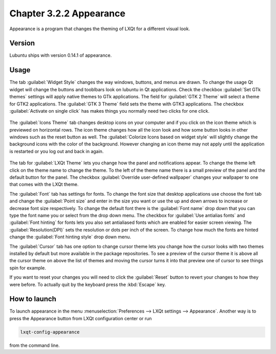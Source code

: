 Chapter 3.2.2 Appearance
========================

Appearance is a program that changes the theming of LXQt for a different visual look.


Version
-------
Lubuntu ships with version 0.14.1 of appearance. 

Usage
------
The tab :guilabel:`Widget Style` changes the way windows, buttons, and menus are drawn. To change the usage Qt widget will change the buttons and tooblbars look on lubuntu in Qt applications. Check the checkbox :guilabel:`Set GTk themes` settings will apply native themes to GTk applications. The field for :guilabel:`GTK 2 Theme` will select a theme for GTK2 applications. The :guilabel:`GTK 3 Theme` field sets the theme with GTK3 applications. The checkbox :guilabel:`Activate on single click` has makes things you normally need two clicks for one click.  

 .. image:: appearance.png

The :guilabel:`Icons Theme` tab changes desktop icons on your computer and if you click on the icon theme which is previewed on horizontal rows. The icon theme changes how all the icon look and how some button looks in other windows such as the reset button as well. The :guilabel:`Colorize Icons based on widget style` will slightly change the background icons with the color of the background. However changing an icon theme may not apply until the application is restarted or you log out and back in again. 

 .. image:: appearance-icon-theme.png

The tab for :guilabel:`LXQt Theme` lets you change how the panel and notifications appear. To change the theme left click on the theme name to change the theme. To the left of the theme name there is a small preview of the panel and the default button for the panel. The checkbox :guilabel:`Override user-defined wallpaper` changes your wallpaper to one that comes with the LXQt theme. 

.. image::  lxqt-theme-tab.png

The :guilabel:`Font` tab has settings for fonts. To change the font size that desktop applications use choose the font tab and change the :guilabel:`Point size` and enter in the size you want or use the up and down arrows to increase or decrease font size respectively. To change the default font there is the :guilabel:`Font name` drop down that you can type the font name you or select from the drop down menu. The checkbox for  :guilabel:`Use antialias fonts` and :guilabel:`Font hinting` for fonts lets you also set antialiased fonts which are enabled for easier screen viewing. The :guilabel:`Resolution(DPI)` sets the resolution or dots per inch of the screen. To change how much the fonts are hinted change the :guilabel:`Font hinting style` drop down menu. 

.. image:: appearance-font.png

The :guilabel:`Cursor` tab has one option to change cursor theme lets you change how the cursor looks with two themes installed by default but more available in the package repositories. To see a preview of the cursor theme it is above all the cursor theme on above the list of themes and moving the cursor turns it into that preview one of cursor to see things spin for example. 

.. image:: appearance-cursor.png

If you want to reset your changes you will need to click the :guilabel:`Reset` button to revert your changes to how they were before. To actually quit by the keyboard press the :kbd:`Escape` key.


How to launch
-------------
To launch appearance in the menu :menuselection:`Preferences --> LXQt settings --> Appearance`. Another way is to press the Appearance button from LXQt configuration center or run

.. code:: 

    lxqt-config-appearance 
    
from the command line. 
